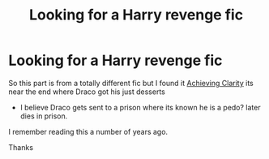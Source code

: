 #+TITLE: Looking for a Harry revenge fic

* Looking for a Harry revenge fic
:PROPERTIES:
:Author: tsundereworks
:Score: 7
:DateUnix: 1568727073.0
:DateShort: 2019-Sep-17
:FlairText: What's That Fic?
:END:
So this part is from a totally different fic but I found it [[https://www.fanfiction.net/s/4960786/1/Achieving-Clarity][Achieving Clarity]] its near the end where Draco got his just desserts

- I believe Draco gets sent to a prison where its known he is a pedo? later dies in prison.

I remember reading this a number of years ago.

Thanks

